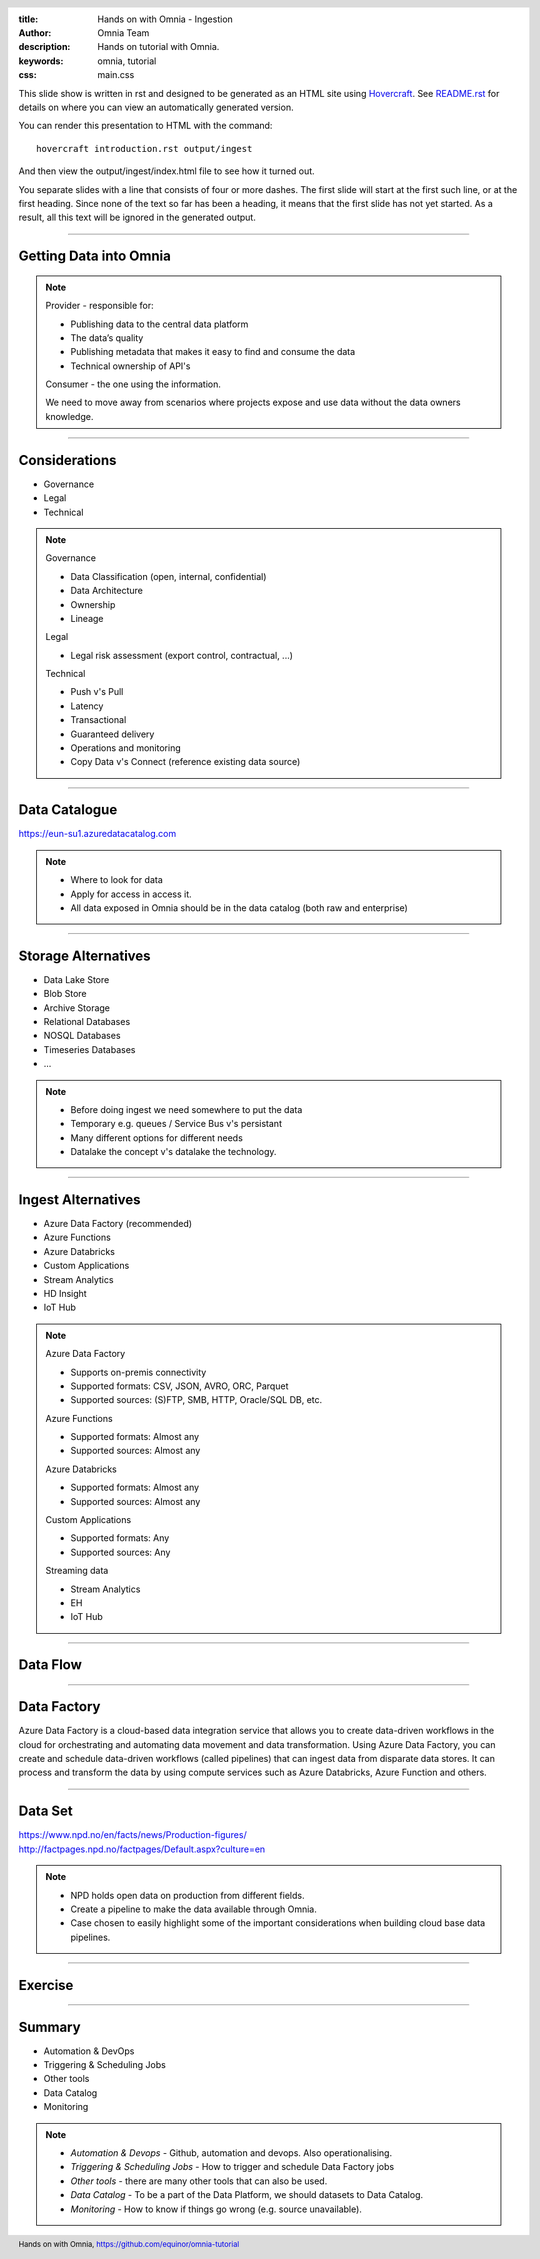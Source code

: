 :title: Hands on with Omnia - Ingestion
:author: Omnia Team
:description: Hands on tutorial with Omnia.
:keywords: omnia, tutorial
:css: main.css

.. header::

    .. image:: images/omnia_icon_black.png
        :width: 100px
        :height: 100px

.. footer::

   Hands on with Omnia, https://github.com/equinor/omnia-tutorial

.. _Hovercraft: http://www.python.org/https://hovercraft.readthedocs.io/

This slide show is written in rst and designed to be generated as an HTML site
using Hovercraft_. See `README.rst <..\..\README.rst>`__ for details on where 
you can view an automatically generated version.

You can render this presentation to HTML with the command::

    hovercraft introduction.rst output/ingest

And then view the output/ingest/index.html file to see how it turned out.

You separate slides with a line that consists of four or more dashes. The
first slide will start at the first such line, or at the first heading. Since
none of the text so far has been a heading, it means that the first slide has
not yet started. As a result, all this text will be ignored in the generated 
output.

----

Getting Data into Omnia
=======================

.. image:: images/ingest/consumer-provider.png
  :width: 800px

.. note::
    Provider - responsible for:

    * Publishing data to the central data platform
    * The data’s quality
    * Publishing metadata that makes it easy to find and consume the data​
    * Technical ownership of API's

    Consumer - the one using the information.

    We need to move away from scenarios where projects expose and use data without the data owners knowledge.

----

Considerations
==============

* Governance
* Legal
* Technical

.. note::
    Governance

    * Data Classification (open, internal, confidential)
    * Data Architecture
    * Ownership
    * Lineage

    Legal

    * Legal risk assessment (export control, contractual, ...)

    Technical

    * Push v's Pull
    * Latency
    * Transactional
    * Guaranteed delivery
    * Operations and monitoring
    * Copy Data v's Connect (reference existing data source)

----

Data Catalogue
==============

.. image:: images/ingest/data-catalog.png
  :width: 800px

https://eun-su1.azuredatacatalog.com

.. note:: 
  * Where to look for data
  * Apply for access in access it.
  * All data exposed in Omnia should be in the data catalog (both raw and enterprise)

----

Storage Alternatives
====================

* Data Lake Store
* Blob Store
* Archive Storage
* Relational Databases
* NOSQL Databases
* Timeseries Databases
* ...

.. note:: 
  * Before doing ingest we need somewhere to put the data
  * Temporary e.g. queues / Service Bus v's persistant
  * Many different options for different needs
  * Datalake the concept v's datalake the technology.

----

Ingest Alternatives
===================

* Azure Data Factory​ (recommended)
* Azure Functions​
* Azure Databricks​
* Custom Applications​
* Stream Analytics​
* HD Insight
* IoT Hub

.. note::

    Azure Data Factory​

    * Supports on-premis connectivity 
    * Supported formats: CSV, JSON, AVRO, ORC, Parquet​
    * Supported sources: (S)FTP, SMB, HTTP, Oracle/SQL DB, etc.​

    Azure Functions​

    * Supported formats: Almost any​
    * Supported sources: Almost any​

    Azure Databricks​

    * Supported formats: Almost any​
    * Supported sources: Almost any​

    Custom Applications​

    * Supported formats: Any​
    * Supported sources: Any​

    Streaming data​

    * Stream Analytics​
    * EH​
    * IoT Hub

----

Data Flow
=========

.. image:: images/ingest/data-flow.png
  :width: 800px

----

Data Factory
============

.. image:: images/ingest/datafactory-workflow.png

Azure Data Factory is a cloud-based data integration service that allows you to create data-driven workflows in the cloud for orchestrating and automating data movement and data transformation. Using Azure Data Factory, you can create and schedule data-driven workflows (called pipelines) that can ingest data from disparate data stores. It can process and transform the data by using compute services such as Azure Databricks, Azure Function and others.

----

Data Set
========

.. image:: images/introduction/NPD.png

| https://www.npd.no/en/facts/news/Production-figures/
| http://factpages.npd.no/factpages/Default.aspx?culture=en


.. note::

    * NPD holds open data on production from different fields.
    * Create a pipeline to make the data available through Omnia.
    * Case chosen to easily highlight some of the important considerations when building cloud base data pipelines.

----

Exercise
========

.. image:: images/ingest/architecture-module-1.png
  :width: 800px

----

Summary
=======

* Automation & DevOps
* Triggering & Scheduling Jobs
* Other tools
* Data Catalog
* Monitoring

.. note::

   * *Automation & Devops* - Github, automation and devops. Also operationalising.
   * *Triggering & Scheduling Jobs* - How to trigger and schedule Data Factory jobs
   * *Other tools* - there are many other tools that can also be used.
   * *Data Catalog* - To be a part of the Data Platform, we should datasets to Data Catalog.
   * *Monitoring* - How to know if things go wrong (e.g. source unavailable).
